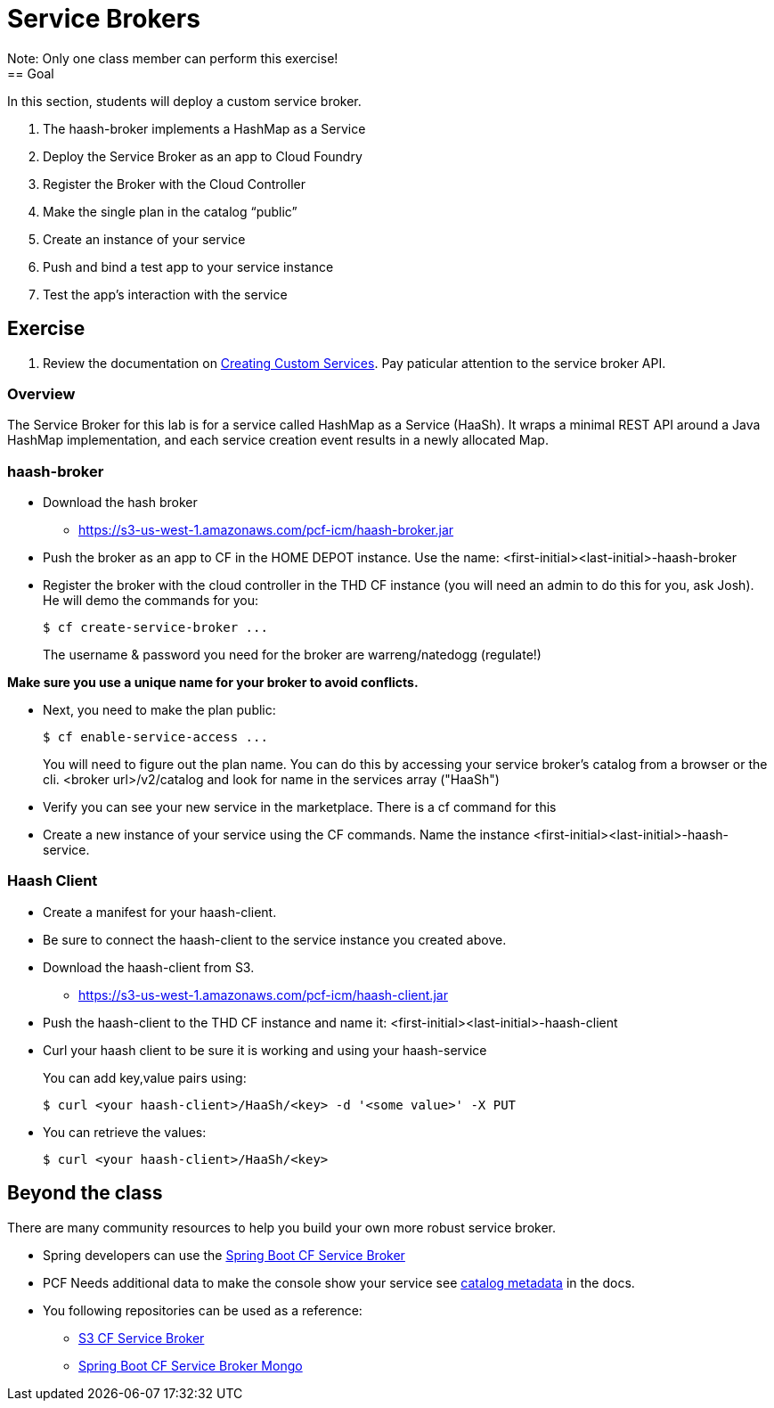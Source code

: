= Service Brokers
Note: Only one class member can perform this exercise!
== Goal

In this section, students will deploy a custom service broker.

. The haash-broker implements a HashMap as a Service

. Deploy the Service Broker as an app to Cloud Foundry

. Register the Broker with the Cloud Controller

. Make the single plan in the catalog “public”

. Create an instance of your service

. Push and bind a test app to your service instance

. Test the app’s interaction with the service


== Exercise

. Review the documentation on link:http://docs.pivotal.io/pivotalcf/services/[Creating Custom Services]. Pay paticular attention to the service broker API.

=== Overview

The Service Broker for this lab is for a service called HashMap as a Service (HaaSh). It wraps a minimal REST API around a Java HashMap implementation, and each service creation event results in a newly allocated Map.

=== haash-broker
* Download the hash broker
** https://s3-us-west-1.amazonaws.com/pcf-icm/haash-broker.jar
* Push the broker as an app to CF in the HOME DEPOT instance.  Use the name: <first-initial><last-initial>-haash-broker

* Register the broker with the cloud controller in the THD CF instance (you will need an admin to do this for you, ask Josh). He will demo the commands for you:
+
[source,bash]
----
$ cf create-service-broker ...
----
+
The username & password you need for the broker are warreng/natedogg (regulate!)

*Make sure you use a unique name for your broker to avoid conflicts.* 

* Next, you need to make the plan public:
+
[source,bash]
----
$ cf enable-service-access ...
----
+
You will need to figure out the plan name.  You can do this by accessing your service broker's catalog from a browser or the cli. <broker url>/v2/catalog and look for name in the services array ("HaaSh")

* Verify you can see your new service in the marketplace.  There is a cf command for this

* Create a new instance of your service using the CF commands.  Name the instance <first-initial><last-initial>-haash-service.

=== Haash Client

* Create a manifest for your haash-client.

* Be sure to connect the haash-client to the service instance you created above.

* Download the haash-client from S3.
** https://s3-us-west-1.amazonaws.com/pcf-icm/haash-client.jar

* Push the haash-client to the THD CF instance and name it: <first-initial><last-initial>-haash-client

* Curl your haash client to be sure it is working and using your haash-service
+
You can add key,value pairs using:
+
[source,bash]
----
$ curl <your haash-client>/HaaSh/<key> -d '<some value>' -X PUT
----
+

* You can retrieve the values:
+
[source,bash]
----
$ curl <your haash-client>/HaaSh/<key>
----
+


== Beyond the class

There are many community resources to help you build your own more robust service broker.

* Spring developers can use the link:https://github.com/cloudfoundry-community/spring-boot-cf-service-broker[Spring Boot CF Service Broker]
* PCF Needs additional data to make the console show your service see link:http://docs.pivotal.io/pivotalcf/services/catalog-metadata.html#example-broker-response[catalog metadata] in the docs.

* You following repositories can be used as a reference:
** link:https://github.com/cloudfoundry-community/s3-cf-service-broker[S3 CF Service Broker]
** link:https://github.com/spgreenberg/spring-boot-cf-service-broker-mongo[Spring Boot CF Service Broker Mongo]
